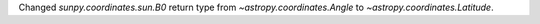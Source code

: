 Changed `sunpy.coordinates.sun.B0` return type from `~astropy.coordinates.Angle`
to `~astropy.coordinates.Latitude`.
